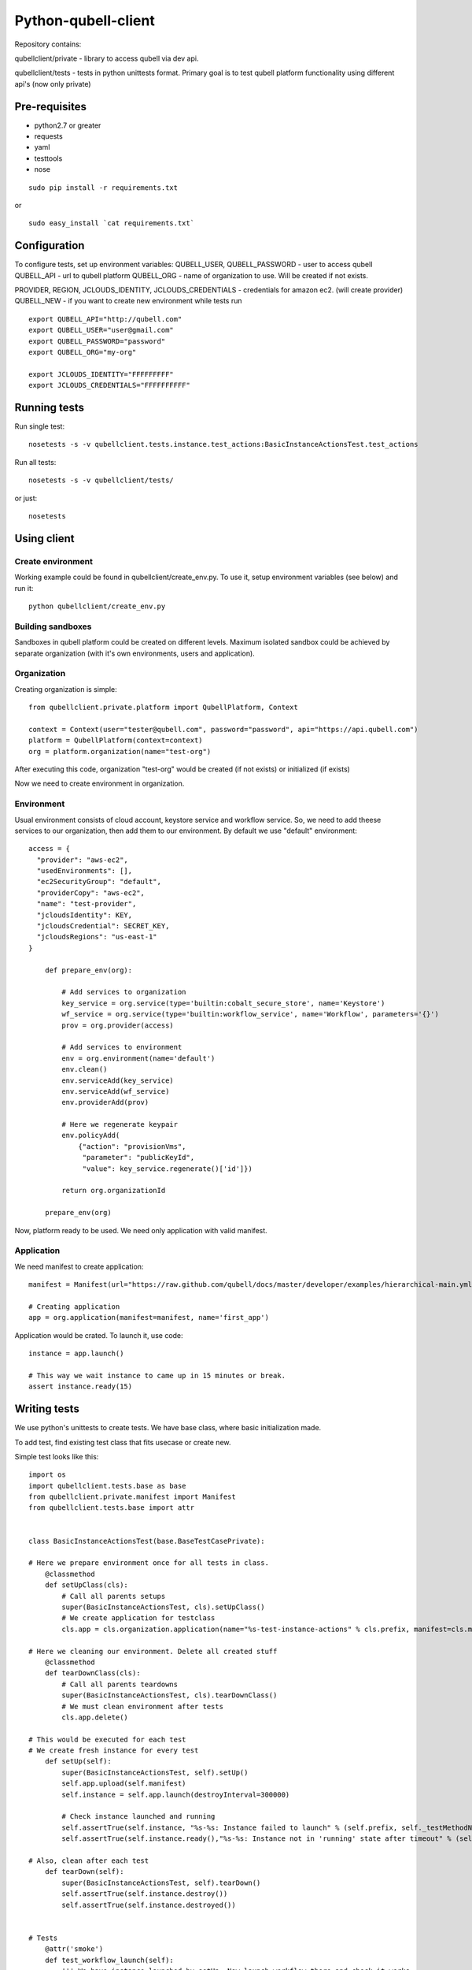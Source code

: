 ====================
Python-qubell-client
====================

Repository contains:

qubellclient/private - library to access qubell via dev api.

qubellclient/tests - tests in python unittests format. Primary goal is to test qubell platform functionality using different api's (now only private)


Pre-requisites
==============

- python2.7 or greater
- requests
- yaml
- testtools
- nose

::

    sudo pip install -r requirements.txt
or

::

    sudo easy_install `cat requirements.txt`
    

Configuration
=============

To configure tests, set up environment variables:
QUBELL_USER, QUBELL_PASSWORD - user to access qubell
QUBELL_API - url to qubell platform
QUBELL_ORG - name of organization to use. Will be created if not exists.

PROVIDER, REGION, JCLOUDS_IDENTITY, JCLOUDS_CREDENTIALS - credentials for amazon ec2. (will create provider)
QUBELL_NEW - if you want to create new environment while tests run

::

	export QUBELL_API="http://qubell.com"
	export QUBELL_USER="user@gmail.com"
	export QUBELL_PASSWORD="password"
	export QUBELL_ORG="my-org"

	export JCLOUDS_IDENTITY="FFFFFFFFF"
	export JCLOUDS_CREDENTIALS="FFFFFFFFFF"


Running tests
=============

Run single test::

    nosetests -s -v qubellclient.tests.instance.test_actions:BasicInstanceActionsTest.test_actions

Run all tests::

    nosetests -s -v qubellclient/tests/

or just::

    nosetests



Using client
============

Create environment
__________________
Working example could be found in qubellclient/create_env.py. To use it, setup environment variables (see below) and run it::

	python qubellclient/create_env.py 


Building sandboxes
__________________
Sandboxes in qubell platform could be created on different levels. Maximum isolated sandbox could be achieved by separate organization (with it's own environments, users and application). 

Organization
____________
Creating organization is simple::

	from qubellclient.private.platform import QubellPlatform, Context

	context = Context(user="tester@qubell.com", password="password", api="https://api.qubell.com")
	platform = QubellPlatform(context=context)
	org = platform.organization(name="test-org")

After executing this code, organization "test-org" would be created (if not exists) or initialized (if exists)

Now we need to create environment in organization.

Environment
___________

Usual environment consists of cloud account, keystore service and workflow service. So, we need to add theese services to our organization, then add them to our environment. By default we use "default" environment::

    access = {
      "provider": "aws-ec2",
      "usedEnvironments": [],
      "ec2SecurityGroup": "default",
      "providerCopy": "aws-ec2",
      "name": "test-provider",
      "jcloudsIdentity": KEY,
      "jcloudsCredential": SECRET_KEY,
      "jcloudsRegions": "us-east-1"
    }

	def prepare_env(org):

	    # Add services to organization
	    key_service = org.service(type='builtin:cobalt_secure_store', name='Keystore')
	    wf_service = org.service(type='builtin:workflow_service', name='Workflow', parameters='{}')
	    prov = org.provider(access)

	    # Add services to environment
	    env = org.environment(name='default')
	    env.clean()
	    env.serviceAdd(key_service)
	    env.serviceAdd(wf_service)
	    env.providerAdd(prov)

	    # Here we regenerate keypair
	    env.policyAdd(
	        {"action": "provisionVms",
	         "parameter": "publicKeyId",
	         "value": key_service.regenerate()['id']})

	    return org.organizationId

	prepare_env(org)


Now, platform ready to be used. We need only application with valid manifest.

Application
___________
We need manifest to create application::

	manifest = Manifest(url="https://raw.github.com/qubell/docs/master/developer/examples/hierarchical-main.yml?login=vasichkin&token=19f0453adcc53ea22ff6def5d78bcf46")

	# Creating application
	app = org.application(manifest=manifest, name='first_app')


Application would be crated.
To launch it, use code::

	instance = app.launch()

	# This way we wait instance to came up in 15 minutes or break.
	assert instance.ready(15)


Writing tests
=============

We use python's unittests to create tests.
We have base class, where basic initialization made.

To add test, find existing test class that fits usecase or create new. 


Simple test looks like this::

	import os
	import qubellclient.tests.base as base
	from qubellclient.private.manifest import Manifest
	from qubellclient.tests.base import attr


	class BasicInstanceActionsTest(base.BaseTestCasePrivate):

	# Here we prepare environment once for all tests in class.
	    @classmethod
	    def setUpClass(cls):
	        # Call all parents setups
	        super(BasicInstanceActionsTest, cls).setUpClass()
	        # We create application for testclass
	        cls.app = cls.organization.application(name="%s-test-instance-actions" % cls.prefix, manifest=cls.manifest)

	# Here we cleaning our environment. Delete all created stuff
	    @classmethod
	    def tearDownClass(cls):
	        # Call all parents teardowns
	        super(BasicInstanceActionsTest, cls).tearDownClass()
	        # We must clean environment after tests
	        cls.app.delete()

	# This would be executed for each test
	# We create fresh instance for every test
	    def setUp(self):
	        super(BasicInstanceActionsTest, self).setUp()
	        self.app.upload(self.manifest)
	        self.instance = self.app.launch(destroyInterval=300000)

	        # Check instance launched and running
	        self.assertTrue(self.instance, "%s-%s: Instance failed to launch" % (self.prefix, self._testMethodName))
	        self.assertTrue(self.instance.ready(),"%s-%s: Instance not in 'running' state after timeout" % (self.prefix, self._testMethodName))

	# Also, clean after each test
	    def tearDown(self):
	        super(BasicInstanceActionsTest, self).tearDown()
	        self.assertTrue(self.instance.destroy())
	        self.assertTrue(self.instance.destroyed())


	# Tests
	    @attr('smoke')
	    def test_workflow_launch(self):
	        ''' We have instance launched by setUp. Now launch workflow there and check it works.
	        '''

	        self.assertEqual("This is default manifest", self.instance.returnValues['out.app_output'])
	        self.instance.runWorkflow(name='action.default')
	        self.assertTrue(self.instance.ready(), "%s-%s: Failed to execute workflow" % (self.prefix, self._testMethodName))
	        self.assertEqual('Action WF launched', self.instance.returnValues['out.app_output'])

Best practices:
_______________

- Every testclass should create it's own application. Use prefix in name as shown in example
- Use setUp and setUpClass for environment preparations. Test should only contain tested operations
- Do not forget to clean after tests
- The place where you create something is a good place to delete it. (if we create instance in test, delete it in test, not in teardown)
- Always check that operation succedded. You can get lot of false positives otherwise.
- Report as much as you can. It will make searching for fails easy.

Working tests and examples could be found in 'tests' directory.

